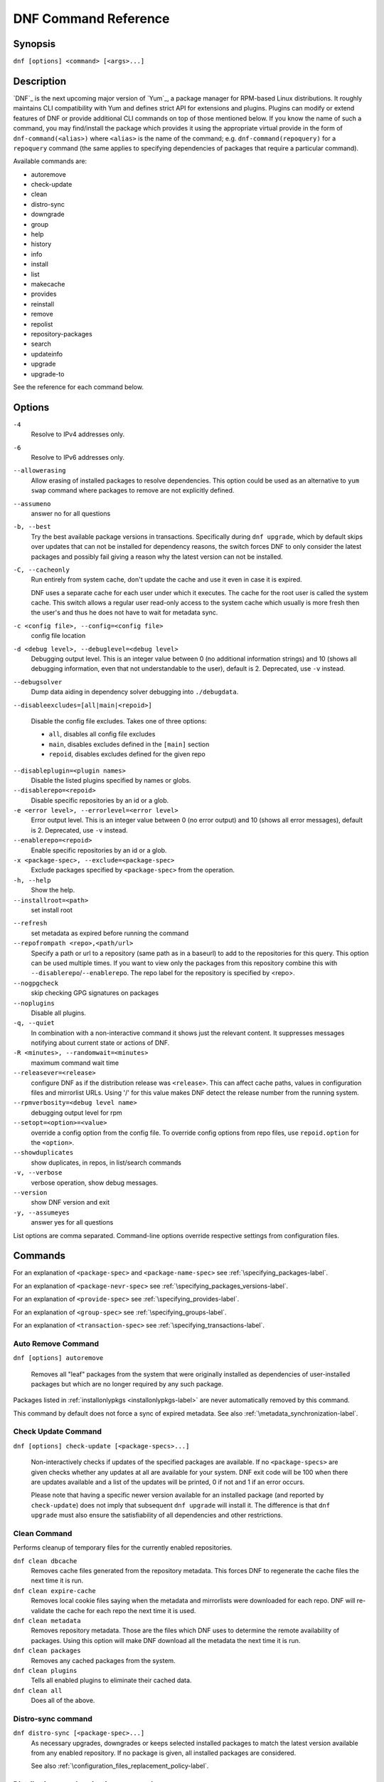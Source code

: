 ..
  Copyright (C) 2014-2015  Red Hat, Inc.

  This copyrighted material is made available to anyone wishing to use,
  modify, copy, or redistribute it subject to the terms and conditions of
  the GNU General Public License v.2, or (at your option) any later version.
  This program is distributed in the hope that it will be useful, but WITHOUT
  ANY WARRANTY expressed or implied, including the implied warranties of
  MERCHANTABILITY or FITNESS FOR A PARTICULAR PURPOSE.  See the GNU General
  Public License for more details.  You should have received a copy of the
  GNU General Public License along with this program; if not, write to the
  Free Software Foundation, Inc., 51 Franklin Street, Fifth Floor, Boston, MA
  02110-1301, USA.  Any Red Hat trademarks that are incorporated in the
  source code or documentation are not subject to the GNU General Public
  License and may only be used or replicated with the express permission of
  Red Hat, Inc.

.. _command_ref-label:

#######################
 DNF Command Reference
#######################

========
Synopsis
========

``dnf [options] <command> [<args>...]``

===========
Description
===========

.. _command_provides-label:

`DNF`_ is the next upcoming major version of `Yum`_, a package manager for RPM-based Linux distributions. It roughly maintains CLI compatibility with Yum and defines strict API for extensions and plugins. Plugins can modify or extend features of DNF or provide additional CLI commands on top of those mentioned below. If you know the name of such a command, you may find/install the package which provides it using the appropriate virtual provide in the form of ``dnf-command(<alias>)`` where ``<alias>`` is the name of the command; e.g. ``dnf-command(repoquery)`` for a ``repoquery`` command (the same applies to specifying dependencies of packages that require a particular command).

Available commands are:

* autoremove
* check-update
* clean
* distro-sync
* downgrade
* group
* help
* history
* info
* install
* list
* makecache
* provides
* reinstall
* remove
* repolist
* repository-packages
* search
* updateinfo
* upgrade
* upgrade-to

See the reference for each command below.

=======
Options
=======

``-4``
    Resolve to IPv4 addresses only.

``-6``
    Resolve to IPv6 addresses only.

``--allowerasing``
    Allow erasing of installed packages to resolve dependencies. This option could be used as an alternative to ``yum swap`` command where packages to remove are not explicitly defined.

``--assumeno``
    answer no for all questions

``-b, --best``
    Try the best available package versions in transactions. Specifically during ``dnf upgrade``, which by default skips over updates that can not be installed for dependency reasons, the switch forces DNF to only consider the latest packages and possibly fail giving a reason why the latest version can not be installed.

``-C, --cacheonly``
    Run entirely from system cache, don't update the cache and use it even in case it is expired.

    DNF uses a separate cache for each user under which it executes. The cache for the root user is called the system cache. This switch allows a regular user read-only access to the system cache which usually is more fresh then the user's and thus he does not have to wait for metadata sync.

``-c <config file>, --config=<config file>``
    config file location

``-d <debug level>, --debuglevel=<debug level>``
    Debugging output level. This is an integer value between 0 (no additional information strings) and 10 (shows all debugging information, even that not understandable to the user), default is 2. Deprecated, use ``-v`` instead.

``--debugsolver``
    Dump data aiding in dependency solver debugging into ``./debugdata``.

``--disableexcludes=[all|main|<repoid>]``

    Disable the config file excludes. Takes one of three options:

    * ``all``, disables all config file excludes
    * ``main``, disables excludes defined in the ``[main]`` section
    * ``repoid``, disables excludes defined for the given repo

``--disableplugin=<plugin names>``
    Disable the listed plugins specified by names or globs.

``--disablerepo=<repoid>``
    Disable specific repositories by an id or a glob.

``-e <error level>, --errorlevel=<error level>``
    Error output level. This is an integer value between 0 (no error output) and
    10 (shows all error messages), default is 2. Deprecated, use ``-v`` instead.

``--enablerepo=<repoid>``
    Enable specific repositories by an id or a glob.

``-x <package-spec>, --exclude=<package-spec>``
    Exclude packages specified by ``<package-spec>`` from the operation.

``-h, --help``
    Show the help.

``--installroot=<path>``
    set install root

.. _refresh_command-label:

``--refresh``
    set metadata as expired before running the command

``--repofrompath <repo>,<path/url>``
    Specify a path or url to a repository (same path as in a baseurl) to add to
    the repositories for this query. This option can be used multiple times.
    If you want to view only the packages from this repository combine this
    with ``--disablerepo``/``--enablerepo``. The repo label for the repository
    is specified by <repo>.

``--nogpgcheck``
    skip checking GPG signatures on packages

``--noplugins``
    Disable all plugins.

``-q, --quiet``
    In combination with a non-interactive command it shows just the relevant content. It suppresses messages notifying about current state or actions of DNF.

``-R <minutes>, --randomwait=<minutes>``
    maximum command wait time

``--releasever=<release>``
    configure DNF as if the distribution release was ``<release>``. This can
    affect cache paths, values in configuration files and mirrorlist URLs. Using
    '/' for this value makes DNF detect the release number from the running
    system.

``--rpmverbosity=<debug level name>``
    debugging output level for rpm

``--setopt=<option>=<value>``
    override a config option from the config file. To override config options from repo files, use ``repoid.option`` for the ``<option>``.

``--showduplicates``
    show duplicates, in repos, in list/search commands

``-v, --verbose``
    verbose operation, show debug messages.

``--version``
    show DNF version and exit

``-y, --assumeyes``
    answer yes for all questions

List options are comma separated. Command-line options override respective settings from configuration files.

========
Commands
========

For an explanation of ``<package-spec>`` and ``<package-name-spec>`` see
:ref:`\specifying_packages-label`.

For an explanation of ``<package-nevr-spec>`` see
:ref:`\specifying_packages_versions-label`.

For an explanation of ``<provide-spec>`` see :ref:`\specifying_provides-label`.

For an explanation of ``<group-spec>`` see :ref:`\specifying_groups-label`.

For an explanation of ``<transaction-spec>`` see :ref:`\specifying_transactions-label`.

.. _autoremove_command-label:

-------------------
Auto Remove Command
-------------------

``dnf [options] autoremove``

    Removes all "leaf" packages from the system that were originally installed as dependencies of user-installed packages but which are no longer required by any such package.

Packages listed in :ref:`installonlypkgs <installonlypkgs-label>` are never automatically removed by
this command.

This command by default does not force a sync of expired metadata. See also :ref:`\metadata_synchronization-label`.


--------------------
Check Update Command
--------------------

``dnf [options] check-update [<package-specs>...]``

    Non-interactively checks if updates of the specified packages are available. If no ``<package-specs>`` are given checks whether any updates at all are available for your system. DNF exit code will be 100 when there are updates available and a list of the updates will be printed, 0 if not and 1 if an error occurs.

    Please note that having a specific newer version available for an installed package (and reported by ``check-update``) does not imply that subsequent ``dnf upgrade`` will install it. The difference is that ``dnf upgrade`` must also ensure the satisfiability of all dependencies and other restrictions.

-------------
Clean Command
-------------
Performs cleanup of temporary files for the currently enabled repositories.

``dnf clean dbcache``
    Removes cache files generated from the repository metadata. This forces DNF
    to regenerate the cache files the next time it is run.

``dnf clean expire-cache``
    Removes local cookie files saying when the metadata and mirrorlists were
    downloaded for each repo. DNF will re-validate the cache for each repo the
    next time it is used.

``dnf clean metadata``
    Removes repository metadata. Those are the files which DNF uses to determine
    the remote availability of packages. Using this option will make DNF
    download all the metadata the next time it is run.

``dnf clean packages``
    Removes any cached packages from the system.

``dnf clean plugins``
    Tells all enabled plugins to eliminate their cached data.

``dnf clean all``
    Does all of the above.

.. _distro_sync_command-label:

-------------------
Distro-sync command
-------------------

``dnf distro-sync [<package-spec>...]``
    As necessary upgrades, downgrades or keeps selected installed packages to match
    the latest version available from any enabled repository. If no package is given, all installed packages are considered.

    See also :ref:`\configuration_files_replacement_policy-label`.

------------------------------------
Distribution-synchronization command
------------------------------------

``dnf distribution-synchronization``
    Deprecated alias for the :ref:`\distro_sync_command-label`.

.. _downgrade_command-label:

-----------------
Downgrade Command
-----------------

``dnf [options] downgrade <package-installed-specs>...``
    Downgrades the specified packages to the highest of all known lower versions if possible. When version is given and is lower than version of installed package then it downgrades to target version.

.. _erase_command-label:

-------------
Erase Command
-------------

``dnf [options] erase <spec>...``
    Deprecated alias for the :ref:`\remove_command-label`.

-------------
Group Command
-------------

Groups are virtual collections of packages. DNF keeps track of groups that the user selected ("marked") installed and can manipulate the comprising packages with simple commands.

``dnf [options] group [summary] <group-spec>``
    Display overview of how many groups are installed and available. With a
    spec, limit the output to the matching groups. ``summary`` is the default
    groups subcommand.

``dnf [options] group info <group-spec>``
    Display package lists of a group. Shows which packages are installed or
    available from a repo when ``-v`` is used.

``dnf [options] group install [with-optional] <group-spec>...``
    Mark the specified group installed and install packages it contains. Also include optional packages of the group if ``with-optional`` is specified.

.. _grouplist_command-label:

``dnf [options] group list <group-spec>...``
    List all matching groups, either among installed or available groups. If
    nothing is specified list all known groups. Records are ordered by `display_order` tag defined in comps.xml file.

``dnf [options] group remove <group-spec>...``
    Mark the group removed and remove those packages in the group from the system which are neither comprising another installed group and were not installed explicitly by the user.

``dnf [options] group upgrade <group-spec>...``
    Upgrades the packages from the group and upgrades the group itself. The latter comprises of installing pacakges that were added to the group by the distribution and removing packages that got removed from the group as far as they were not installed explicitly by the user.

Groups can be also be marked installed or removed without physically manipualting any packages:

``dnf [options] group mark install <group-spec>...``
    Mark the specified group installed. No packages will be installed by this command but the group is then considered installed.

``dnf [options] group mark remove <group-spec>...``
    Mark the specified group removed. No packages will be removed by this command.

See also :ref:`\configuration_files_replacement_policy-label`.

------------
Help Command
------------

``dnf help [<command>]``
    Displays the help text for all commands. If given a command name then only
    displays the help for that particular command.

---------------
History Command
---------------

The history command allows the user to view what has happened in past
transactions and act according to this information (assuming the
``history_record`` configuration option is set).

.. _history_list_command-label:

``dnf history [list] [<spec>...]``
    The default history action is listing information about given transactions
    in a table. Each ``<spec>`` can be either a ``<transaction-spec>``, which
    specifies a transaction directly, or a ``<transaction-spec>..<transaction-spec>``,
    which specifies a range of transactions, or a ``<package-name-spec>``,
    which specifies a transaction by a package which it manipulated. When no
    transaction is specified, list all known transactions.

``dnf history info [<spec>...]``
    Describe the given transactions. The meaning of ``<spec>`` is the same as
    in the :ref:`History List Command <history_list_command-label>`. When no
    transaction is specified, describe what happened during the latest
    transaction.

.. _history_redo_command-label:

``dnf history redo <transaction-spec>``
    Repeat the specified transaction. If it is not possible to redo any
    operation due to the current state of RPMDB, do not redo any operation.

``dnf history rollback <transaction-spec>``
    Undo all transactions performed after the specified transaction. If it is
    not possible to undo any transaction due to the current state of RPMDB,
    do not undo any transaction.

``dnf history undo <transaction-spec>``
    Perform the opposite operation to all operations performed in the
    specified transaction. If it is not possible to undo any operation due to
    the current state of RPMDB, do not undo any operation.

``dnf history userinstalled``
    List names of all packages installed by a user. The output can be used as
    the %packages section in a `kickstart <http://fedoraproject.org/wiki/
    Anaconda/Kickstart>`_ file.

This command by default does not force a sync of expired metadata.
See also :ref:`\metadata_synchronization-label`
and :ref:`\configuration_files_replacement_policy-label`.

------------
Info Command
------------

``dnf [options] info [<package-spec>...]``
    Is used to list description and summary information about available packages.

This command by default does not force a sync of expired metadata. See also :ref:`\metadata_synchronization-label`.

---------------
Install Command
---------------

``dnf [options] install <spec>...``
    Make sure that the given packages and their dependencies are installed on the system. Each ``<spec>`` can be
    either a ``<package-spec>``, which specifies a package directly, or a path to the local rpm package, or an URL to a remote rpm package, or a ``@<group-spec>``, which specifies an (environment) group which contains it. If a given package cannot be (and is not already) installed, the exit code will be non-zero.

    Please make sure that you understand which package will be selected in case of multiple matches (see :ref:`\specifying_packages-label`). See also :ref:`\configuration_files_replacement_policy-label`.

.. _list_command-label:

------------
List Command
------------

Dumps lists of packages depending on the packages' relation to the
system. A package is ``installed`` if it is present in the RPMDB, and it is ``available``
if it is not installed but it is present in a repository that DNF knows about.
The list command can also limit the displayed packages according to other criteria,
e.g. to only those that update an installed package.

All the forms take a ``[<package-specs>...]`` parameter to further limit the
result to only those packages matching it.

``dnf [options] list [all] [<package-name-specs>...]``
    Lists all packages known to us, present in the RPMDB, in a repo or in both.

``dnf [options] list installed [<package-name-specs>...]``
    Lists installed packages.

``dnf [options] list available [<package-name-specs>...]``
    Lists available packages.

``dnf [options] list extras [<package-name-specs>...]``
    Lists extras, that is packages installed on the system that are not
    available in any known repository.

``dnf [options] list obsoletes [<package-name-specs>...]``
    List the packages installed on the system that are obsoleted by packages in
    any known repository.

``dnf [options] list recent [<package-name-specs>...]``
    List packages recently added into the repositories.

``dnf [options] list upgrades [<package-name-specs>...]``
    List upgrades available for the installed packages.

``dnf [options] list autoremove``
    List packages which will be removed by ``dnf autoremove`` command.

This command by default does not force a sync of expired metadata. See also :ref:`\metadata_synchronization-label`.

-----------------
Makecache Command
-----------------

``dnf [options] makecache``
    Downloads and caches in binary format metadata for all known repos. Tries to
    avoid downloading whenever possible (e.g. when the local metadata hasn't
    expired yet or when the metadata timestamp hasn't changed).

``dnf [options] makecache timer``
    Like plain ``makecache`` but instructs DNF to be more resource-aware,
    meaning will not do anything if running on battery power and will terminate
    immediately if it's too soon after the last successful ``makecache`` run
    (see :manpage:`dnf.conf(5)`, :ref:`metadata_timer_sync
    <metadata_timer_sync-label>`).

----------------
Provides Command
----------------

``dnf [options] provides <provide-spec>``
    Finds the packages providing the given ``<provide-spec>``. This is useful
    when one knows a filename and wants to find what package (installed or not)
    provides this file.

This command by default does not force a sync of expired metadata. See also :ref:`\metadata_synchronization-label`.

-----------------
Reinstall Command
-----------------

``dnf [options] reinstall <package-specs>...``
    Installs the specified packages, fails if some of the packages are either
    not installed or not available (i.e. there is no repository where to
    download the same RPM).

.. _remove_command-label:

--------------
Remove Command
--------------

``dnf [options] remove <package-specs>...``
    Removes the specified packages from the system along with any packages depending on the packages being removed. Each ``<spec>`` can be either a ``<package-spec>``, which specifies a package directly, or a ``@<group-spec>``, which specifies an (environment) group which contains it. If ``clean_requirements_on_remove`` is enabled (the default) also removes any dependencies that are no longer needed.

----------------
Repolist Command
----------------

``dnf [options] repolist [enabled|disabled|all]``
    Depending on the exact command, lists enabled, disabled or all known
    repositories. Lists all enabled repositories by default. Provides more
    detailed information when ``-v`` option is used.

This command by default does not force a sync of expired metadata. See also :ref:`\metadata_synchronization-label`.

---------------------------
Repository-Packages Command
---------------------------

The repository-packages command allows the user to run commands on top of all packages in the repository named ``<repoid>``. However, any dependency resolution takes into account packages from all enabled repositories. Specifications ``<package-name-spec>`` and ``<package-spec>`` further limit the candidates to only those packages matching at least one of them.

``info`` subcommand lists description and summary information about packages depending on the packages' relation to the repository. ``list`` subcommand just dumps lists of that packages.

``dnf [options] repository-packages <repoid> check-update [<package-name-spec>...]``
    Non-interactively checks if updates of the specified packages in the repository are available. DNF exit code will be 100 when there are updates available and a list of the updates will be printed.

``dnf [options] repository-packages <repoid> info [all] [<package-name-spec>...]``
    List all related packages.

``dnf [options] repository-packages <repoid> info installed [<package-name-spec>...]``
    List packages installed from the repository.

``dnf [options] repository-packages <repoid> info available [<package-name-spec>...]``
    List packages available in the repository but not currently installed on the system.

``dnf [options] repository-packages <repoid> info extras [<package-name-specs>...]``
    List packages installed from the repository that are not available in any repository.

``dnf [options] repository-packages <repoid> info obsoletes [<package-name-spec>...]``
    List packages in the repository that obsolete packages installed on the system.

``dnf [options] repository-packages <repoid> info recent [<package-name-spec>...]``
    List packages recently added into the repository.

``dnf [options] repository-packages <repoid> info upgrades [<package-name-spec>...]``
    List packages in the repository that upgrade packages installed on the system.

``dnf [options] repository-packages <repoid> install [<package-spec>...]``
    Install all packages in the repository.

``dnf [options] repository-packages <repoid> list [all] [<package-name-spec>...]``
    List all related packages.

``dnf [options] repository-packages <repoid> list installed [<package-name-spec>...]``
    List packages installed from the repository.

``dnf [options] repository-packages <repoid> list available [<package-name-spec>...]``
    List packages available in the repository but not currently installed on the system.

``dnf [options] repository-packages <repoid> list extras [<package-name-specs>...]``
    List packages installed from the repository that are not available in any repository.

``dnf [options] repository-packages <repoid> list obsoletes [<package-name-spec>...]``
    List packages in the repository that obsolete packages installed on the system.

``dnf [options] repository-packages <repoid> list recent [<package-name-spec>...]``
    List packages recently added into the repository.

``dnf [options] repository-packages <repoid> list upgrades [<package-name-spec>...]``
    List packages in the repository that upgrade packages installed on the system.

``dnf [options] repository-packages <repoid> move-to [<package-name-spec>...]``
    Reinstall all those packages that are available in the repository.

``dnf [options] repository-packages <repoid> reinstall [<package-name-spec>...]``
    Run ``reinstall-old`` subcommand. If it fails, run ``move-to`` subcommand.

``dnf [options] repository-packages <repoid> reinstall-old [<package-name-spec>...]``
    Reinstall all those packages that were installed from the repository and simultaneously are available in the repository.

``dnf [options] repository-packages <repoid> remove [<package-name-spec>...]``
    Remove all packages installed from the repository along with any packages depending on the packages being removed. If ``clean_requirements_on_remove`` is enabled (the default) also removes any dependencies that are no longer needed.

``dnf [options] repository-packages <repoid> remove-or-distro-sync [<package-name-spec>...]``
    Select all packages installed from the repository. Upgrade, downgrade or keep those of them that are available in another repositories to match the latest version available there and remove the others along with any packages depending on the packages being removed. If ``clean_requirements_on_remove`` is enabled (the default) also removes any dependencies that are no longer needed.

``dnf [options] repository-packages <repoid> remove-or-reinstall [<package-name-spec>...]``
    Select all packages installed from the repository. Reinstall those of them that are available in another repositories and remove the others along with any packages depending on the packages being removed. If ``clean_requirements_on_remove`` is enabled (the default) also removes any dependencies that are no longer needed.

``dnf [options] repository-packages <repoid> upgrade [<package-name-spec>...]``
    Update all packages to the highest resolvable version available in the repository.

``dnf [options] repository-packages <repoid> upgrade-to <package-nevr-specs>...``
    Update packages to the specified versions that are available in the repository.


--------------
Search Command
--------------

``dnf [options] search [all] <keywords>...``
    Search package metadata for the keywords. Keywords are matched as case-insensitive substrings, globbing is supported. By default the command will only look at package names and summaries, failing that (or whenever ``all`` was given as an argument) it will match against package descriptions and URLs. The result is sorted from the most relevant results to the least.

This command by default does not force a sync of expired metadata. See also :ref:`\metadata_synchronization-label`.

--------------
Update Command
--------------

``dnf [options] update``
    Deprecated alias for the :ref:`\upgrade_command-label`.

.. _updateinfo_command-label:

------------------
Updateinfo Command
------------------

``dnf [options] updateinfo [<output>] [<availability>] [<spec>...]``
    Display information about update advisories.

    Depending on ``<output>``, DNF displays just counts of advisory types
    (omitted or ``summary``), list of advisories (``list``) or detailed
    information (``info``). When ``info`` with ``-v`` option is used, the
    information is even more detailed.

    ``<availability>`` specifies whether advisories about newer versions of
    installed packages (omitted or ``available``), advisories about equal and
    older versions of installed packages (``installed``), advisories about
    newer versions of those installed packages for which a newer version is
    available (``updates``) or advisories about any versions of installed
    packages (``all``) are taken into account. Most of the time, ``available``
    and ``updates`` displays the same output. The outputs differ only in the
    cases when an advisory refers to a newer version but there is no enabled
    repository which contains any newer version.

    If given and if neither ID, type (``bugfix``, ``enhancement``,
    ``security``/``sec``) nor a package name of an advisory does match
    ``<spec>``, the advisory is not taken into account. The matching is
    case-sensitive and in the case of advisory IDs and package names, globbing
    is supported.

.. _upgrade_command-label:

---------------
Upgrade Command
---------------

``dnf [options] upgrade``
    Updates each package to a highest version that is both available and
    resolvable.

``dnf [options] upgrade <package-installed-specs>...``
    Updates each specified package to the latest available version. Updates
    dependencies as necessary.

See also :ref:`\configuration_files_replacement_policy-label`.

-----------------
Update-To Command
-----------------

``dnf [options] update-to <package-nevr-specs>...``
    Deprecated alias for the :ref:`\upgrade_to_command-label`.

.. _upgrade_to_command-label:

------------------
Upgrade-To Command
------------------

``dnf [options] upgrade-to <package-nevr-specs>...``
    Upgrades packages to the specified versions.

.. _specifying_packages-label:

===================
Specifying Packages
===================

Many commands take a ``<package-spec>`` parameter that selects a package for the
operation. DNF looks for interpretations of the parameter from the most commonly
used meanings to the least, that is it tries to see if the given spec fits one
of the following patterns (in decreasing order of priority):

* ``name.arch``
* ``name``
* ``name-[epoch:]version-release.arch``
* ``name-[epoch:]version-release``
* ``name-[epoch:]version``

Note that ``name`` can in general contain dashes (e.g. ``package-subpackage``).

Failing to match the input argument to an existing package name based on the
patterns above, DNF tries to see if the argument matches an existing provide.

By default, if multiple versions of the selected package exist in the repo, the
most recent version suitable for the given operation is used. If the selected
package exists for multiple architectures, the packages which best match the
system's architecture will be preferred. The name specification is
case-sensitive, globbing characters "``?``, ``*`` and ``[`` are allowed and
trigger shell-like glob matching. If globbing character is present in ``name``,
DNF expands given ``name`` first and consequently selects all packages matching
expanded ``<package-spec>``.

``<package-name-spec>`` is similar to ``<package-spec>`` except the provides
matching is never attempted there.

``<package-installed-specs>`` is similar to ``<package-specs>`` except it
considers only installed packages.

.. _specifying_packages_versions-label:

=====================================
Specifying Exact Versions of Packages
=====================================

Commands accepting the ``<package-nevr-spec>`` parameter need not only the name
of the package, but also its version, release and optionally the
architecture. Further, the version part can be preceded by an epoch when it is
relevant (i.e. the epoch is non-zero).

.. _specifying_provides-label:

===================
Specifying Provides
===================

``<provide-spec>`` in command descriptions means the command operates on
packages providing the given spec. This can either be an explicit provide, an
implicit provide (i.e. name of the package) or a file provide. The selection is
case-sensitive and globbing is supported.

.. _specifying_groups-label:

=================
Specifying Groups
=================

``<group-spec>`` allows one to select (environment) groups a particular operation should work
on. It is a case insensitive string (supporting globbing characters) that is
matched against a group's ID, canonical name and name translated into the
current LC_MESSAGES locale (if possible).

.. _specifying_transactions-label:

=======================
Specifying Transactions
=======================

``<transaction-spec>`` can be in one of several forms. If it is an integer, it
specifies a transaction ID. Specifying ``last`` is the same as specifying the ID
of the most recent transaction. The last form is ``last-<offset>``, where
``<offset>`` is a positive integer. It specifies offset-th transaction preceding
the most recent transaction.

.. _metadata_synchronization-label:

========================
Metadata Synchronization
========================

Correct operation of DNF depends on having access to up-to-date data from all enabled repositories but contacting remote mirrors on every operation considerably slows it down and costs bandwidth for both the client and the repository provider. The :ref:`metadata_expire <metadata_expire-label>` (see :manpage:`dnf.conf(5)`) repo config option is used by DNF to determine whether particular local copy of repository data is due to be re-synced. It is crucial that the repository providers set the option well, namely to a value where it is guaranteed that if particular metadata was available in time ``T`` on the server, then all packages it references will still be available for download from the server in time ``T + metadata_expire``.

To further reduce the bandwidth load, some of the commands where having up-to-date metadata is not critical (e.g. the ``list`` command) do not look at whether a repository is expired and whenever any version of it is locally available, it will be used. Note that in all situations the user can force synchronization of all enabled repositories with the ``--refresh`` switch.

.. _configuration_files_replacement_policy-label:

======================================
Configuration Files Replacement Policy
======================================

The updated packages could replace the old modified configuration files
with the new ones or keep the older files. Neither of the files are actually replaced.
To the conflicting ones RPM gives additional suffix to the origin name. Which file
should maintain the true name after transaction is not controlled by package manager
but is specified by each package itself, following packaging guideline.

========
Files
========

/var/cache/dnf
/etc/dnf/dnf.conf
/etc/yum.repos.d/

========
See Also
========

* :manpage:`dnf.conf(5)`, :ref:`DNF Configuration Reference <conf_ref-label>`
* :manpage:`dnf.plugin.*(8)`, assorted DNF plugins that might be installed on the system.
* `DNF`_ project homepage (https://github.com/rpm-software-management/dnf/)
* How to report a bug (https://github.com/rpm-software-management/dnf/wiki/Bug-Reporting)
* `Yum`_ project homepage (http://yum.baseurl.org/)
